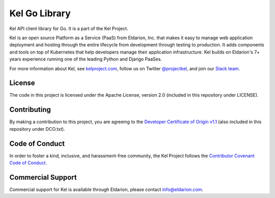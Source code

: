 Kel Go Library
==============

.. image:: http://slack.kelproject.com/badge.svg
   :target: http://slack.kelproject.com/

.. image:: https://img.shields.io/travis/kelproject/api.svg
   :target: https://travis-ci.org/kelproject/api

.. image:: https://img.shields.io/badge/license-apache-blue.svg


Kel API client library for Go. It is a part of the Kel Project.


.. image:: https://storage.googleapis.com/kel-assets/kel_full-02_200.jpg
   :target: http://kelproject.com/

Kel is an open source Platform as a Service (PaaS) from Eldarion, Inc. that
makes it easy to manage web application deployment and hosting through the
entire lifecycle from development through testing to production. It adds
components and tools on top of Kubernetes that help developers manage their
application infrastructure. Kel builds on Eldarion's 7+ years experience running
one of the leading Python and Django PaaSes.

For more information about Kel, see `kelproject.com`_, follow us on Twitter
`@projectkel`_, and join our `Slack team`_.

.. _kelproject.com: http://kelproject.com/
.. _@projectkel: https://twitter.com/projectkel
.. _Slack team: http://slack.kelproject.com/


License
-------

The code in this project is licensed under the Apache License, version 2.0
(included in this repository under LICENSE).


Contributing
------------

By making a contribution to this project, you are agreeing to the `Developer
Certificate of Origin v1.1`_ (also included in this repository under DCO.txt).

.. _Developer Certificate of Origin v1.1: http://developercertificate.org


Code of Conduct
----------------

In order to foster a kind, inclusive, and harassment-free community, the Kel
Project follows the `Contributor Covenant Code of Conduct`_.

.. _Contributor Covenant Code of Conduct: http://contributor-covenant.org/version/1/4/


Commercial Support
------------------

Commercial support for Kel is available through Eldarion, please contact
info@eldarion.com.
